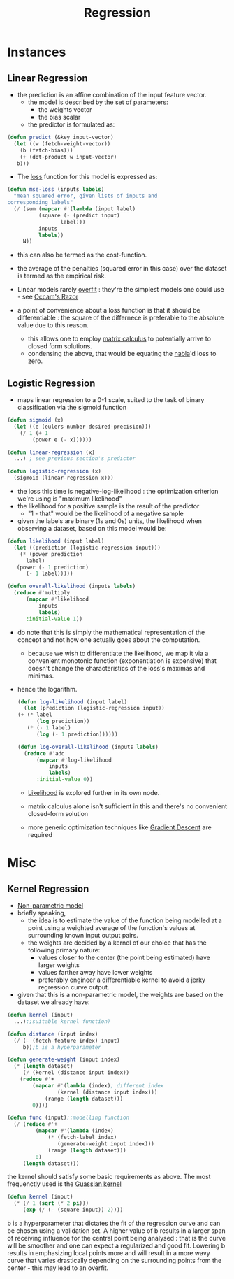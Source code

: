 :PROPERTIES:
:ID:       93082142-64cf-45b2-9878-f3a96f596ccf
:END:
#+title: Regression
#+filetags: :ml:ai:

* Instances
** Linear Regression
:PROPERTIES:
:ID:       4459e764-2e05-4941-ba61-06b9bb2b9e08
:END:
 - the prediction is an affine combination of the input feature vector.
   - the model is described by the set of parameters:
     - the weights vector
     - the bias scalar
   - the predictor is formulated as:
#+begin_src lisp
  (defun predict (&key input-vector)
    (let ((w (fetch-weight-vector))
	  (b (fetch-bias)))
      (+ (dot-product w input-vector)
	 b)))
#+end_src

 - The [[id:d99d5a5f-93fc-4f3b-b72e-ea59037956f9][loss]] function for this model is expressed as:

#+begin_src lisp
  (defun mse-loss (inputs labels)
    "mean squared error, given lists of inputs and
  corresponding labels"
    (/ (sum (mapcar #'(lambda (input label)
			(square (- (predict input)
				   label)))
		    inputs
		    labels))
       N))
#+end_src

 - this can also be termed as the cost-function.
 - the average of the penalties (squared error in this case) over the dataset is termed as the empirical risk.   
 - Linear models rarely [[id:e99cd94a-70d1-4f27-a2a0-ab7b37be040b][overfit]] : they're the simplest models one could use - see [[id:51c4a1c3-9289-4f09-bb95-1585b750f328][Occam's Razor]]

 - a point of convenience about a loss function is that it should be differentiable : the square of the differnece is preferable to the absolute value due to this reason.
   - this allows  one to employ [[id:b9a1ec54-7977-418f-9181-8c4ff0254aed][matrix calculus]] to potentially arrive to closed form solutions.
   - condensing the above, that would be equating the [[id:b9a1ec54-7977-418f-9181-8c4ff0254aed][nabla]]'d loss to zero.

** Logistic Regression
:PROPERTIES:
:ID:       91729987-32db-482a-bc1b-91469579413b
:END:
- maps linear regression to a 0-1 scale, suited to the task of binary classification via the sigmoid function

#+begin_src lisp
  (defun sigmoid (x)
    (let ((e (eulers-number desired-precision)))
      (/ 1 (+ 1
	      (power e (- x))))))

  (defun linear-regression (x)
    ...) ; see previous section's predictor

  (defun logistic-regression (x)
    (sigmoid (linear-regression x)))
#+end_src

- the loss this time is negative-log-likelihood : the optimization criterion we're using is "maximum likelihood"
- the likelihood for a positive sample is the result of the predictor
  - "1 - that" would be the likelihood of a negative sample
- given the labels are binary (1s and 0s) units, the likelihood when observing a dataset, based on this model would be:

#+begin_src lisp
  (defun likelihood (input label)
    (let ((prediction (logistic-regression input)))
      (* (power prediction
		label)
	 (power (- 1 prediction)
		(- 1 label))))) 

  (defun overall-likelihood (inputs labels)
    (reduce #'multiply
	    (mapcar #'likelihood
		    inputs
		    labels)
	    :initial-value 1))
#+end_src

- do note that this is simply the mathematical representation of the concept and not how one actually goes about the computation.
  - because we wish to differentiate the likelihood, we map it via a convenient monotonic function (exponentiation is expensive) that doesn't change the characteristics of the loss's maximas and minimas.
- hence the logarithm.

  #+begin_src lisp
    (defun log-likelihood (input label)
      (let (prediction (logistic-regression input))
	(+ (* label
	      (log prediction))
	   (* (- 1 label)
	      (log (- 1 prediction))))))

    (defun log-overall-likelihood (inputs labels)
      (reduce #'add
	      (mapcar #'log-likelihood
		      inputs
		      labels)
	      :initial-value 0))
	#+end_src

  - [[id:ae0af6d2-9e89-4491-a34b-ad8aacb6f0f3][Likelihood]] is explored further in its own node.

  - matrix calculus alone isn't sufficient in this and there's no convenient closed-form solution

  - more generic optimization techniques like [[id:a4761c32-806d-4a7f-ba18-27136a3de1fc][Gradient Descent]] are required 
  
* Misc
** Kernel Regression
:PROPERTIES:
:ID:       01cf36c5-7696-4cf7-a63c-a304d0f698b0
:END:
 - [[id:f8ed9d28-324b-4657-84e4-29cf735a782f][Non-parametric model]]
 - briefly speaking,
   - the idea is to estimate the value of the function being modelled at a point using a weighted average of the function's values at surrounding known input output pairs.
   - the weights are decided by a kernel of our choice that has the following primary nature:
     - values closer to the center (the point being estimated) have larger weights
     - values farther away have lower weights
     - preferably engineer a differentiable kernel to avoid a jerky regression curve output.
 - given that this is a non-parametric model, the weights are based on the dataset we already have: 

#+begin_src lisp
  (defun kernel (input)
    ...);;suitable kernel function)

  (defun distance (input index)
    (/ (- (fetch-feature index) input)
       b));b is a hyperparameter

  (defun generate-weight (input index)
    (* (length dataset)
       (/ (kernel (distance input index))
	  (reduce #'+
		  (mapcar #'(lambda (index); different index
			      (kernel (distance input index)))
			  (range (length dataset)))
		  0))))

  (defun func (input);;modelling function
    (/ (reduce #'+
	       (mapcar #'(lambda (index)
			   (* (fetch-label index)
			      (generate-weight input index)))
		       (range (length dataset)))
	       0)
       (length dataset)))
#+end_src

the kernel should satisfy some basic requirements as above. The most frequenctly used is the [[id:2f44701c-e3e4-4b02-a899-e91e747db41a][Guassian kernel]]

#+begin_src lisp
  (defun kernel (input)
    (* (/ 1 (sqrt (* 2 pi)))
       (exp (/ (- (square input)) 2))))
#+end_src

b is a hyperparameter that dictates the fit of the regression curve and can be chosen using a validation set. A higher value of b results in a larger span of receiving influence for the central point being analysed : that is the curve will be smoother and one can expect a regularized and good fit. Lowering b results in emphasizing local points more and will result in a more wavy curve that varies drastically depending on the surrounding points from the center - this may lead to an overfit.

